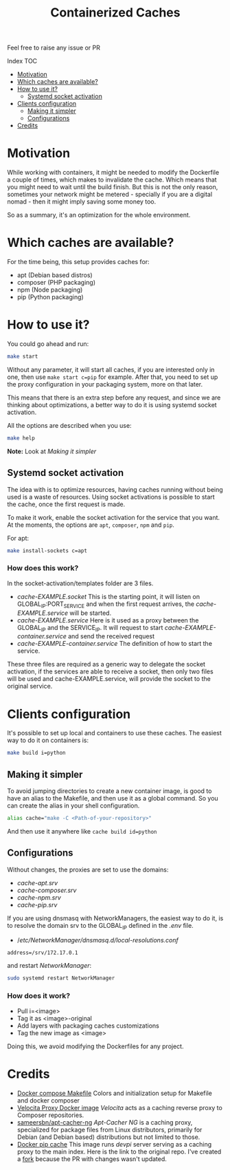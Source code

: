 #+Title: Containerized Caches

Feel free to raise any issue or PR

**** Index                                                                        :TOC:
- [[#motivation][Motivation]]
- [[#which-caches-are-available][Which caches are available?]]
- [[#how-to-use-it][How to use it?]]
  - [[#systemd-socket-activation][Systemd socket activation]]
- [[#clients-configuration][Clients configuration]]
  - [[#making-it-simpler][Making it simpler]]
  - [[#configurations][Configurations]]
- [[#credits][Credits]]

* Motivation
While working with containers, it might be needed to modify the Dockerfile a
couple of times, which makes to invalidate the cache. Which means that you might
need to wait until the build finish. But this is not the only reason, sometimes
your network might be metered - specially if you are a digital nomad - then it
might imply saving some money too.

So as a summary, it's an optimization for the whole environment.

* Which caches are available?
For the time being, this setup provides caches for:
- apt (Debian based distros)
- composer (PHP packaging)
- npm (Node packaging)
- pip (Python packaging)

* How to use it?
You could go ahead and run:
#+begin_src sh
  make start
#+end_src
Without any parameter, it will start all caches, if you are interested only in
one, then use =make start c=pip= for example.
After that, you need to set up the proxy configuration in your packaging system,
more on that later.

This means that there is an extra step before any request, and since we are
thinking about optimizations, a better way to do it is using systemd socket
activation.

All the options are described when you use:
#+begin_src sh
  make help
#+end_src

*Note:* Look at [[Making it simpler]]

** Systemd socket activation
The idea with is to optimize resources, having caches running without being
used is a waste of resources. Using socket activations is possible to start the
cache, once the first request is made.

To make it work, enable the socket activation for the service that you want.
At the moments, the options are =apt=, =composer=, =npm= and =pip=.

For apt:
#+begin_src sh
  make install-sockets c=apt
#+end_src

*** How does this work?
In the socket-activation/templates folder are 3 files.
- /cache-EXAMPLE.socket/
  This is the starting point, it will listen on GLOBAL_IP:PORT_SERVICE and when
  the first request arrives, the /cache-EXAMPLE.service/ will be started.
- /cache-EXAMPLE.service/
  Here is it used as a proxy between the GLOBAL_IP and the SERVICE_IP.
  It will request to start /cache-EXAMPLE-container.service/ and send the received
  request
- /cache-EXAMPLE-container.service/
  The definition of how to start the service.

These three files are required as a generic way to delegate the socket
activation, if the services are able to receive a socket, then only two files
will be used and cache-EXAMPLE.service, will provide the socket to the original service.

* Clients configuration
It's possible to set up local and containers to use these caches.
The easiest way to do it on containers is:
#+begin_src sh
  make build i=python
#+end_src

** Making it simpler

To avoid jumping directories to create a new container image, is good to have an
alias to the Makefile, and then use it as a global command.
So you can create the alias in your shell configuration.
#+begin_src sh
alias cache="make -C <Path-of-your-repository>"
#+end_src

And then use it anywhere like =cache build id=python=

** Configurations
Without changes, the proxies are set to use the domains:
- /cache-apt.srv/
- /cache-composer.srv/
- /cache-npm.srv/
- /cache-pip.srv/

If you are using dnsmasq with NetworkManagers, the easiest way to do it, is to
resolve the domain srv to the GLOBAL_IP defined in the /.env/ file.

- //etc/NetworkManager/dnsmasq.d/local-resolutions.conf/
#+begin_example
address=/srv/172.17.0.1
#+end_example

and restart /NetworkManager/:

#+begin_src sh
sudo systemd restart NetworkManager
#+end_src


*** How does it work?
- Pull i=<image>
- Tag it as <image>-original
- Add layers with packaging caches customizations
- Tag the new image as <image>

Doing this, we avoid modifying the Dockerfiles for any project.

* Credits

- [[https://github.com/krom/docker-compose-makefile][Docker compose Makefile]]
  Colors and initialization setup for Makefile and docker composer
- [[https://hub.docker.com/r/isaaceindhoven/velocita-proxy][Velocita Proxy Docker image]]
  /Velocita/ acts as a caching reverse proxy to Composer repositories.
- [[https://hub.docker.com/r/sameersbn/apt-cacher-ng][sameersbn/apt-cacher-ng]]
  /Apt-Cacher NG/ is a caching proxy, specialized for package files from Linux
  distributors, primarily for Debian (and Debian based) distributions but not
  limited to those.
- [[https://github.com/aanatoly/docker-pip-cache][Docker pip cache]]
  This image runs /devpi/ server serving as a caching proxy to the main index.
  Here is the link to the original repo. I've created a [[https://github.com/AlMaVizca/docker-pip-cache][fork]] because the PR with
  changes wasn't updated.
